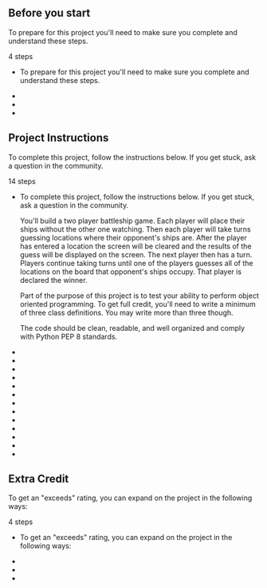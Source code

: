 ** Before you start

To prepare for this project you'll need to make sure you complete and
understand these steps.

4 steps

-  To prepare for this project you'll need to make sure you complete and
   understand these steps.

-  **** Have a GitHub account and know how to create a new repository
   and upload files to it. As with the previous projects, you'll submit
   your finished working using GitHub.

-  **** If you need a reminder on how to use GitHub and GitHub desktop
   to create a new repository check out the workshop 'Share Your
   Projects wIth GitHub Desktop' in the Project Resources.

-  **** Download the project files. We've supplied this file for you to
   use:

   -  battleship.py contains methods for clearing the screen and
      printing the board. You can use these methods or you can use your
      own methods of clearing the screen and printing the board. The
      file also contains constants for the markers to use for ships,
      hits, misses, and sunken ships. BOARD\_SIZE is the height and
      width of the board. ship\_info is the list of ships and their
      lengths. While developing and testing your code you may find it
      easier to use a smaller board size and fewer ships.

** Project Instructions

To complete this project, follow the instructions below. If you get
stuck, ask a question in the community.

14 steps

-  To complete this project, follow the instructions below. If you get
   stuck, ask a question in the community.

   You'll build a two player battleship game. Each player will place
   their ships without the other one watching. Then each player will
   take turns guessing locations where their opponent's ships are. After
   the player has entered a location the screen will be cleared and the
   results of the guess will be displayed on the screen. The next player
   then has a turn. Players continue taking turns until one of the
   players guesses all of the locations on the board that opponent's
   ships occupy. That player is declared the winner.

   Part of the purpose of this project is to test your ability to
   perform object oriented programming. To get full credit, you'll need
   to write a minimum of three class definitions. You may write more
   than three though.

   The code should be clean, readable, and well organized and comply
   with Python PEP 8 standards.

-  **** Prompt the players for their names.

   Refer to players using their names whenever possible.

-  **** Display an empty board.

   Clear the screen and display an empty board on the screen. Use the
   EMPTY marker for all locations on the board. The board displays
   column headers as letters in the alphabet and displays numeric row
   numbers along the left side of the board.

-  **** Prompt user to place a ship.

   Under the board, prompt the user to enter one ship at a time. For
   each ship, ask if they want the ship to be oriented horizontally or
   vertically then ask which location on the board the first ships
   should be placed at: Below is an example prompt. You can use a
   different prompt.

   Place the location of the aircraft carrier (5 spaces): a2 Is it
   horizontal? (Y)/N: n

-  **** Validate user input.

   If, at any time, the player enters input that can't be parsed then
   continue prompting until valid input has been entered. Tell the user
   why their input was invalid before prompting again.

   Be as accepting as possible of input. For example, spaces before or
   after the player's input is allowed. Both lower and uppercase
   characters are also allowed. In order to reduce confusion, you may
   want to clear the screen and display the screen again before each
   attempt.

-  **** Validate ship placement.

   Verify that the ships fit on the board and that they don't overlap
   with any existing ships. If a ship violates either of these rules,
   inform the player about the problem and prompt for a new location.

-  **** Update the board.

   After the user places a ship, clear the screen and print the board to
   the screen with all of the ships that the player has placed up until
   that point displayed on the board using the appropriate symbols.

-  **** Prompt second player to place their ships

   After the first player has placed all their ships, clear the screen
   and prompt the second player, by name, to begin placing their ships.

-  **** Allow players to take turns.

   Clear the screen after each player has finished taking their turn.
   Prompt the next player, by name, that it is their turn. Prompt them
   to press enter to continue. This gives the previous player a chance
   to hand the computer to the next player so they don't see each
   other's boards

-  **** Display boards to the screen.

   Clear the screen and print a board that shows where the current
   player has guessed so far. Use the appropriate markers to display
   which locations hit a ship, which locations are misses, and which
   locations are a sunken ship.

   On the same screen but on a separate printed board, print a board
   that displays where their opponent has guessed up until then. Use the
   appropriate markers to display which locations hit a ship, which
   locations are misses, and which locations are a sunken ship. This
   board also displays the full locations of the current player's ships
   using the appropriate markers.

-  **** Prompt player for guess.

   Prompt the player, by name, to guess where their opponent's ships are
   by entering a location. For example:

   Bob, enter a location: f7

-  **** Validate guess.

   If the player enters a location that they've already guessed, then
   prompt the user for a new location after telling them why their
   previous guess was unacceptable.

-  **** Display guess results.

   Clear the screen, and print a message stating that the player missed,
   hit, or sunk a ship. Prompt the next player, by name, that it is
   their turn and to press enter to continue.

-  **** Declare a winner.

   Continue the game until one of the players has sunk all of their
   opponent's ships. Congratulate the winner with a final message. For
   an exceeds, display both the player's boards on the screen.

** Extra Credit

To get an "exceeds" rating, you can expand on the project in the
following ways:

4 steps

-  To get an "exceeds" rating, you can expand on the project in the
   following ways:

-  **** The screen is cleared after an invalid entry. The board and
   prompts are redisplayed and the game informs the player why their
   input was unacceptable.

   Detailed error messages are displayed.

-  **** Error messages are detailed and include the invalid guess
   information.

-  **** Display both the player's boards on the screen showing the ship
   positions.


